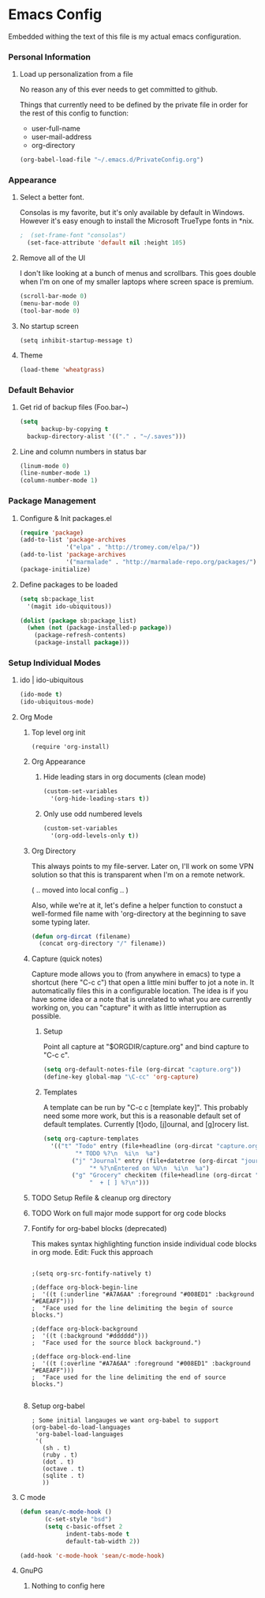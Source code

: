 * Emacs Config

  Embedded withing the text of this file is my actual emacs
  configuration.

*** Personal Information

***** Load up personalization from a file

      No reason any of this ever needs to get committed to github.

      Things that currently need to be defined by the private file in
      order for the rest of this config to function:

      * user-full-name
      * user-mail-address
      * org-directory

#+begin_src emacs-lisp
(org-babel-load-file "~/.emacs.d/PrivateConfig.org")
#+end_src

*** Appearance

***** Select a better font. 

Consolas is my favorite, but it's only available
by default in Windows. However it's easy enough to install the
Microsoft TrueType fonts in *nix.

#+begin_src emacs-lisp
  ;  (set-frame-font "consolas")
    (set-face-attribute 'default nil :height 105)
#+end_src

***** Remove all of the UI

I don't like looking at a bunch of menus and scrollbars. This goes
double when I'm on one of my smaller laptops where screen space is premium.

#+begin_src emacs-lisp
    (scroll-bar-mode 0)
    (menu-bar-mode 0)
    (tool-bar-mode 0)
#+end_src

***** No startup screen

#+begin_src elisp
  (setq inhibit-startup-message t)
#+end_src
			
***** Theme

#+begin_src emacs-lisp
(load-theme 'wheatgrass)
#+end_src

*** Default Behavior
***** Get rid of backup files (Foo.bar~)
#+begin_src emacs-lisp
    (setq
          backup-by-copying t
	  backup-directory-alist '(("." . "~/.saves")))
#+end_src

***** Line and column numbers in status bar
			#+begin_src emacs-lisp
(linum-mode 0)
(line-number-mode 1)
(column-number-mode 1)
			#+end_src
*** Package Management
***** Configure & Init packages.el

#+begin_src emacs-lisp
(require 'package)
(add-to-list 'package-archives
             '("elpa" . "http://tromey.com/elpa/"))
(add-to-list 'package-archives
             '("marmalade" . "http://marmalade-repo.org/packages/"))
(package-initialize)
#+end_src

***** Define packages to be loaded

#+begin_src emacs-lisp
(setq sb:package_list
  '(magit ido-ubiquitous))

(dolist (package sb:package_list)
  (when (not (package-installed-p package))
    (package-refresh-contents)
    (package-install package)))
#+end_src

*** Setup Individual Modes
***** ido | ido-ubiquitous

#+begin_src emacs-lisp
(ido-mode t)
(ido-ubiquitous-mode)
#+end_src

***** Org Mode
******* Top level org init

#+begin_src
(require 'org-install)
#+end_src


******* Org Appearance
********* Hide leading stars in org documents (clean mode)
#+begin_src emacs-lisp
(custom-set-variables
  '(org-hide-leading-stars t))
#+end_src

********* Only use odd numbered levels
#+begin_src emacs-lisp
(custom-set-variables
  '(org-odd-levels-only t))
#+end_src

******* Org Directory
	
	This always points to my file-server. Later on, I'll work on
	some VPN solution so that this is transparent when I'm on a
	remote network.

	( .. moved into local config .. )
	
	Also, while we're at it, let's define a helper function to
	constuct a well-formed file name with 'org-directory at the
	beginning to save some typing later.

	#+begin_src emacs-lisp
        (defun org-dircat (filename)
          (concat org-directory "/" filename))
	#+end_src

******* Capture (quick notes)

	Capture mode allows you to (from anywhere in emacs) to type a
	shortcut (here "C-c c") that open a little mini buffer to jot
	a note in. It automatically files this in a configurable
	location. The idea is if you have some idea or a note that is
	unrelated to what you are currently working on, you can
	"capture" it with as little interruption as possible.

********* Setup

	  Point all capture at "$ORGDIR/capture.org" and bind capture to
	  "C-c c".
	  
	  #+begin_src emacs-lisp
	  (setq org-default-notes-file (org-dircat "capture.org"))
	  (define-key global-map "\C-cc" 'org-capture)
	  #+end_src


********* Templates

	  A template can be run by "C-c c [template key]".  This
	  probably need some more work, but this is a reasonable
	  default set of default templates. Currently [t]odo,
	  [j]ournal, and [g]rocery list.

	  #+begin_src emacs-lisp
	  (setq org-capture-templates
	    '(("t" "Todo" entry (file+headline (org-dircat "capture.org") "Tasks")
	           "* TODO %?\n  %i\n  %a")
              ("j" "Journal" entry (file+datetree (org-dircat "journal.org"))
                   "* %?\nEntered on %U\n  %i\n  %a")
              ("g" "Grocery" checkitem (file+headline (org-dircat "capture.org") "Grocery")
                   "  + [ ] %?\n")))
	  #+end_src
	  
	  

******* TODO Setup Refile & cleanup org directory
******* TODO Work on full major mode support for org code blocks
******* Fontify for org-babel blocks (deprecated)
	
	This makes syntax highlighting function inside individual code
	blocks in org mode. Edit: Fuck this approach

#+begin_src elisp

;(setq org-src-fontify-natively t)

;(defface org-block-begin-line
;  '((t (:underline "#A7A6AA" :foreground "#008ED1" :background "#EAEAFF")))
;  "Face used for the line delimiting the begin of source blocks.")

;(defface org-block-background
;  '((t (:background "#dddddd")))
;  "Face used for the source block background.")

;(defface org-block-end-line
;  '((t (:overline "#A7A6AA" :foreground "#008ED1" :background "#EAEAFF")))
;  "Face used for the line delimiting the end of source blocks.")

#+end_src

******* Setup org-babel
 
#+begin_src elisp
  ; Some initial langauges we want org-babel to support
  (org-babel-do-load-languages
   'org-babel-load-languages
   '(
     (sh . t)
     (ruby . t)
     (dot . t)
     (octave . t)
     (sqlite . t)
     ))
#+end_src
				
***** C mode
      
      #+begin_src emacs-lisp
        (defun sean/c-mode-hook () 
               (c-set-style "bsd")
               (setq c-basic-offset 2
                     indent-tabs-mode t
                     default-tab-width 2))
               
        (add-hook 'c-mode-hook 'sean/c-mode-hook)
      #+end_src

***** GnuPG
******* Nothing to config here 

	  
	  
